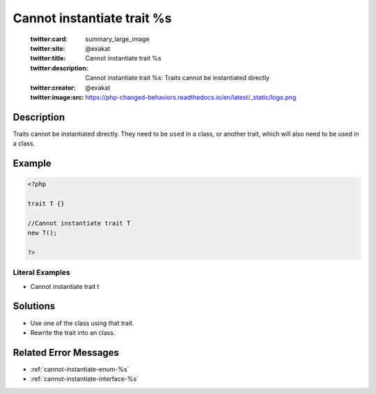 .. _cannot-instantiate-trait-%s:

Cannot instantiate trait %s
---------------------------
 
	.. meta::
		:description:
			Cannot instantiate trait %s: Traits cannot be instantiated directly.

	    :og:image: https://php-changed-behaviors.readthedocs.io/en/latest/_static/logo.png
		:og:type: article
		:og:title: Cannot instantiate trait %s
		:og:description: Traits cannot be instantiated directly
		:og:url: https://php-errors.readthedocs.io/en/latest/messages/cannot-instantiate-trait-%25s.html
	    :og:locale: en

	:twitter:card: summary_large_image
	:twitter:site: @exakat
	:twitter:title: Cannot instantiate trait %s
	:twitter:description: Cannot instantiate trait %s: Traits cannot be instantiated directly
	:twitter:creator: @exakat
	:twitter:image:src: https://php-changed-behaviors.readthedocs.io/en/latest/_static/logo.png
Description
___________
 
Traits cannot be instantiated directly. They need to be ``used`` in a class, or another trait, which will also need to be used in a class.

Example
_______

.. code-block:: php

   <?php
   
   trait T {}
   
   //Cannot instantiate trait T
   new T();
   
   ?>


Literal Examples
****************
+ Cannot instantiate trait t

Solutions
_________

+ Use one of the class using that trait.
+ Rewrite the trait into an class.

Related Error Messages
______________________

+ :ref:`cannot-instantiate-enum-%s`
+ :ref:`cannot-instantiate-interface-%s`
